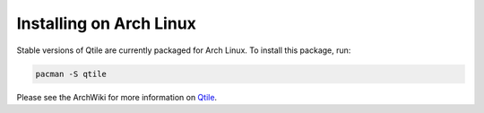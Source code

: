 ========================
Installing on Arch Linux
========================

Stable versions of Qtile are currently packaged for Arch Linux. To install this package, run:

.. code-block:: bash

    pacman -S qtile

Please see the ArchWiki for more information on `Qtile`_.

.. _Qtile: https://wiki.archlinux.org/index.php/Qtile
